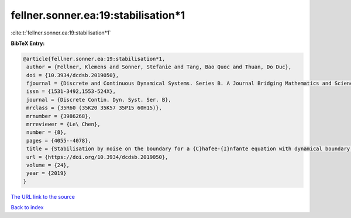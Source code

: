 fellner.sonner.ea:19:stabilisation*1
====================================

:cite:t:`fellner.sonner.ea:19:stabilisation*1`

**BibTeX Entry:**

.. code-block:: bibtex

   @article{fellner.sonner.ea:19:stabilisation*1,
    author = {Fellner, Klemens and Sonner, Stefanie and Tang, Bao Quoc and Thuan, Do Duc},
    doi = {10.3934/dcdsb.2019050},
    fjournal = {Discrete and Continuous Dynamical Systems. Series B. A Journal Bridging Mathematics and Sciences},
    issn = {1531-3492,1553-524X},
    journal = {Discrete Contin. Dyn. Syst. Ser. B},
    mrclass = {35R60 (35K20 35K57 35P15 60H15)},
    mrnumber = {3986268},
    mrreviewer = {Le\ Chen},
    number = {8},
    pages = {4055--4078},
    title = {Stabilisation by noise on the boundary for a {C}hafee-{I}nfante equation with dynamical boundary conditions},
    url = {https://doi.org/10.3934/dcdsb.2019050},
    volume = {24},
    year = {2019}
   }
`The URL link to the source <ttps://doi.org/10.3934/dcdsb.2019050}>`_


`Back to index <../By-Cite-Keys.html>`_
